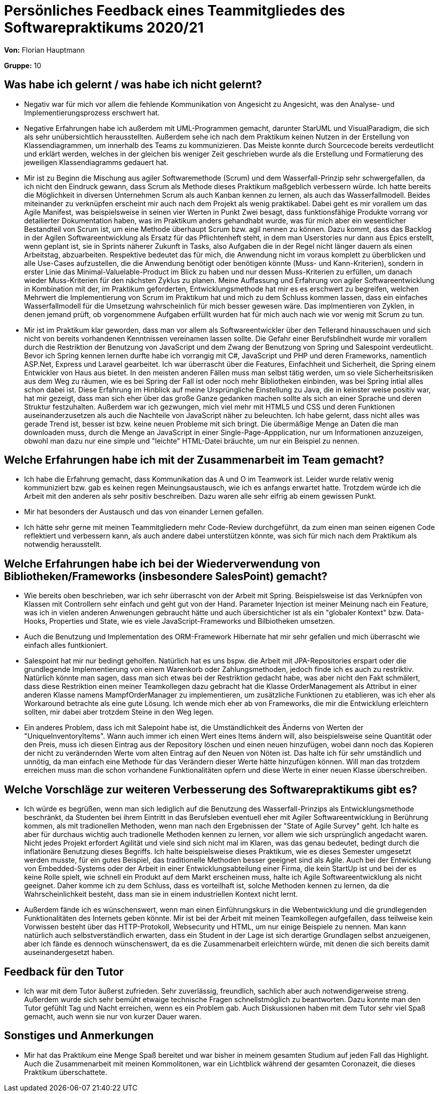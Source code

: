 = Persönliches Feedback eines Teammitgliedes des Softwarepraktikums 2020/21
// Auch wenn der Bogen nicht anonymisiert ist, dürfen Sie gern Ihre Meinung offen kundtun.
// Sowohl positive als auch negative Anmerkungen werden gern gesehen und zur stetigen Verbesserung genutzt.
// Versuchen Sie in dieser Auswertung also stets sowohl Positives wie auch Negatives zu erwähnen.

**Von:** Florian Hauptmann

**Gruppe:** 10

== Was habe ich gelernt / was habe ich nicht gelernt?
// Ausführung der positiven und negativen Erfahrungen, die im Softwarepraktikum gesammelt wurden
* Negativ war für mich vor allem die fehlende Kommunikation von Angesicht zu Angesicht, was den Analyse- und Implementierungsprozess 
erschwert hat.
* Negative Erfahrungen habe ich außerdem mit UML-Programmen gemacht, darunter StarUML und VisualParadigm, die sich als sehr unübersichtlich herausstellten. Außerdem sehe ich nach dem Praktikum keinen Nutzen in der Erstellung von Klassendiagrammen, um innerhalb des Teams zu kommunizieren. Das Meiste konnte durch Sourcecode bereits verdeutlicht und erklärt werden, welches in der gleichen bis weniger Zeit geschrieben wurde als die Erstellung und Formatierung des jeweiligen Klassendiagramms gedauert hat.
* Mir ist zu Beginn die Mischung aus agiler Softwaremethode (Scrum) und dem Wasserfall-Prinzip sehr schwergefallen, da ich nicht den Eindruck gewann, dass Scrum als Methode dieses Praktikum maßgeblich verbessern würde. Ich hatte bereits die Möglichkeit in diversen Unternehmen Scrum als auch Kanban kennen zu lernen, als auch das Wasserfallmodell. Beides miteinander zu verknüpfen erscheint mir auch nach dem Projekt als wenig praktikabel. Dabei geht es mir vorallem um das Agile Manifest, was beispielsweise in seinen vier Werten in Punkt Zwei besagt, dass funktionsfähige Produkte vorrang vor detailierter Dokumentation haben, was im Praktikum anders gehandhabt wurde, was für mich aber ein wesentlicher Bestandteil von Scrum ist, um eine Methode überhaupt Scrum bzw. agil nennen zu können. Dazu kommt, dass das Backlog in der Agilen Softwareentwicklung als Ersatz für das Pflichtenheft steht, in dem man Userstories nur dann aus Epics erstellt, wenn geplant ist, sie in Sprints näherer Zukunft in Tasks, also Aufgaben die in der Regel nicht länger dauern als einen Arbeitstag, abzuarbeiten. Respektive bedeutet das für mich, die Anwendung nicht im voraus komplett zu überblicken und alle Use-Cases aufzustellen, die die Anwendung benötigt oder benötigen könnte (Muss- und Kann-Kriterien), sondern in erster Linie das Minimal-Valuelable-Product im Blick zu haben und nur dessen Muss-Kriterien zu erfüllen, um danach wieder Muss-Kriterien für den nächsten Zyklus zu planen.
Meine Auffassung und Erfahrung von agiler Softwareentwicklung in Kombination mit der, im Praktikum geforderten, Entwicklungsmethode hat mir es es erschwert zu begreifen, welchen Mehrwert die Implementierung von Scrum im Praktikum hat und mich zu dem Schluss kommen lassen, dass ein einfaches Wasserfallmodell für die Umsetzung wahrscheinlich für mich besser gewesen wäre. 
Das implmentieren von Zyklen, in denen jemand prüft, ob vorgenommene Aufgaben erfüllt wurden hat für mich auch nach wie vor wenig mit Scrum zu tun.
* Mir ist im Praktikum klar geworden, dass man vor allem als Softwareentwickler über den Tellerand hinausschauen und sich nicht von bereits vorhandenen Kenntnissen vereinamen lassen sollte. Die Gefahr einer Berufsblindheit wurde mir vorallem durch die Restriktion der Benutzung von JavaScript und dem Zwang der Benutzung von Spring und Salespoint verdeutlicht. Bevor ich Spring kennen lernen durfte habe ich vorrangig mit C#, JavaScript und PHP und deren Frameworks, namentlich ASP.Net, Express und Laravel gearbeitet. Ich war überrascht über die Features, Einfachheit und Sicherheit, die Spring einem Entwickler von Haus aus bietet. In den meisten anderen Fällen muss man selbst tätig werden, um so viele Sicherheitsrisiken aus dem Weg zu räumen, wie es bei Spring der Fall ist oder noch mehr Bibliotheken einbinden, was bei Spring intial alles schon dabei ist. Diese Erfahrung im Hinblick auf meine Ursprüngliche Einstellung zu Java, die in keinster weise positiv war, hat mir gezeigt, dass man sich eher über das große Ganze gedanken machen sollte als sich an einer Sprache und deren Struktur festzuhalten.
Außerdem war ich gezwungen, mich viel mehr mit HTML5 und CSS und deren Funktionen auseinanderzusetzen als auch die Nachteile von JavaScript näher zu beleuchten. Ich habe gelernt, dass nicht alles was gerade Trend ist, besser ist bzw. keine neuen Probleme mit sich bringt. Die übermäßige Menge an Daten die man downloaden muss, durch die Menge an JavaScript in einer Single-Page-Appplication, nur um Informationen anzuzeigen, obwohl man dazu nur eine simple und "leichte" HTML-Datei bräuchte, um nur ein Beispiel zu nennen.

== Welche Erfahrungen habe ich mit der Zusammenarbeit im Team gemacht?
// Kurze Beschreibung der Zusammenarbeit im Team. Was lief gut? Was war verbesserungswürdig? Was würden Sie das nächste Mal anders machen?
* Ich habe die Erfahrung gemacht, dass Kommunikation das A und O im Teamwork ist. Leider wurde relativ wenig kommuniziert bzw. gab es keinen regen Meinungsaustausch, wie ich es anfangs erwartet hatte. Trotzdem würde ich die Arbeit mit den anderen als sehr positiv beschreiben. Dazu waren alle sehr eifrig ab einem gewissen Punkt.
* Mir hat besonders der Austausch und das von einander Lernen gefallen.
* Ich hätte sehr gerne mit meinen Teammitgliedern mehr Code-Review durchgeführt, da zum einen man seinen eigenen Code reflektiert und verbessern kann, als auch andere dabei unterstützen könnte, was sich für mich nach dem Praktikum als notwendig herausstellt.

== Welche Erfahrungen habe ich bei der Wiederverwendung von Bibliotheken/Frameworks (insbesondere SalesPoint) gemacht?
// Einschätzung der Arbeit mit den bereitgestellten und zusätzlich genutzten Frameworks. Was War gut? Was war verbesserungswürdig?
* Wie bereits oben beschrieben, war ich sehr überrascht von der Arbeit mit Spring. Beispielsweise ist das Verknüpfen von Klassen mit Controllern sehr einfach und geht gut von der Hand. Parameter Injection ist meiner Meinung nach ein Feature, was ich in vielen anderen Anwenungen gebraucht hätte und auch übersichticher ist als ein "globaler Kontext" bzw. Data-Hooks, Properties und State, wie es viele JavaScript-Frameworks und Bilbiotheken umsetzen.
* Auch die Benutzung und Implementation des ORM-Framework Hibernate hat mir sehr gefallen und mich überrascht wie einfach alles funtkioniert.
* Salespoint hat mir nur bedingt geholfen. Natürlich hat es uns bspw. die Arbeit mit JPA-Repositories erspart oder die grundlegende Implementierung von einem Warenkorb oder Zahlungsmethoden, jedoch finde ich es auch zu restriktiv. Natürlich könnte man sagen, dass man sich etwas bei der Restriktion gedacht habe, was aber nicht den Fakt schmälert, dass diese Restriktion einen meiner Teamkollegen dazu gebracht hat die Klasse OrderManagement als Attribut in einer anderen Klasse namens MampfOrderManager zu implementieren, um zusätzliche Funktionen zu etablieren, was ich eher als Workaround betrachte als eine gute Lösung. Ich wende mich eher ab von Frameworks, die mir die Entwicklung erleichtern sollten, mir dabei aber trotzdem Steine in den Weg legen.
* Ein anderes Problem, dass ich mit Salepoint habe ist, die Umständlichkeit des Änderns von Werten der "UniqueInventoryItems". Wann auch immer ich einen Wert eines Items ändern will, also beispielsweise seine Quantität oder den Preis, muss ich diesen Eintrag aus der Repository löschen und einen neuen hinzufügen, wobei dann noch das Kopieren der nicht zu verändernden Werte vom alten Eintrag auf den Neuen von Nöten ist. Das halte ich für sehr umständlich und unnötig, da man einfach eine Methode für das Verändern dieser Werte hätte hinzufügen können. Will man das trotzdem erreichen muss man die schon vorhandene Funktionalitäten opfern und diese Werte in einer neuen Klasse überschreiben.


== Welche Vorschläge zur weiteren Verbesserung des Softwarepraktikums gibt es?
// Möglichst mit Beschreibung, warum die Umsetzung des von Ihnen angebrachten Vorschlages nötig ist.
* Ich würde es begrüßen, wenn man sich lediglich auf die Benutzung des Wasserfall-Prinzips als Entwicklungsmethode beschränkt, da Studenten bei ihrem Eintritt in das Berufsleben eventuell eher mit Agiler Softwareentwicklung in Berührung kommen, als mit tradionellen Methoden, wenn man nach den Ergebnissen der "State of Agile Survey" geht. Ich halte es aber für durchaus wichtig auch tradionelle Methoden kennen zu lernen, vor allem wie sich ursprünglich angedacht waren. Nicht jedes Projekt erfordert Agilität und viele sind sich nicht mal im Klaren, was das genau bedeutet, bedingt durch die inflationäre Benutzung dieses Begriffs. Ich halte beispielsweise dieses Praktikum, wie es dieses Semester umgesetzt werden musste, für ein gutes Beispiel, das traditionelle Methoden besser geeignet sind als Agile. Auch bei der Entwicklung von Embedded-Systems oder der Arbeit in einer Entwicklungsabteilung einer Firma, die kein StartUp ist und bei der es keine Rolle spielt, wie schnell ein Produkt auf dem Markt erscheinen muss, halte ich Agile Softwareentwicklung als nicht geeignet. Daher komme ich zu dem Schluss, dass es vorteilhaft ist, solche Methoden kennen zu lernen, da die Wahrscheinlichkeit besteht, dass man sie in einem industriellen Kontext nicht lernt.
* Außerdem fände ich es wünschenswert, wenn man einen Einführungskurs in die Webentwicklung und die grundlegenden Funktionalitäten des Internets geben könnte. Mir ist bei der Arbeit mit meinen Teamkollegen aufgefallen, dass teilweise kein Vorwissen besteht über das HTTP-Protokoll, Websecurity und HTML, um nur einige Beispiele zu nennen. Man kann natürlich auch selbstverständlich erwarten, dass ein Student in der Lage ist sich derartige Grundlagen selbst anzueigenen, aber ich fände es dennoch wünschenswert, da es die Zusammenarbeit erleichtern würde, mit denen die sich bereits damit auseinandergesetzt haben.

== Feedback für den Tutor
// Fühlten Sie sich durch den vom Lehrstuhl bereitgestellten Tutor gut betreut? Was war positiv? Was war verbesserungswürdig?
* Ich war mit dem Tutor äußerst zufrieden. Sehr zuverlässig, freundlich, sachlich aber auch notwendigerweise streng. Außerdem wurde sich sehr bemüht etwaige technische Fragen schnellstmöglich zu beantworten. Dazu konnte man den Tutor gefühlt Tag und Nacht erreichen, wenn es ein Problem gab. Auch Diskussionen haben mit dem Tutor sehr viel Spaß gemacht, auch wenn sie nur von kurzer Dauer waren.

== Sonstiges und Anmerkungen
// Welche Aspekte fanden in den oben genannten Punkten keine Erwähnung?
* Mir hat das Praktikum eine Menge Spaß bereitet und war bisher in meinem gesamten Studium auf jeden Fall das Highlight. Auch die Zusammenarbeit mit meinen Kommolitonen, war ein Lichtblick während der gesamten Coronazeit, die dieses Praktikum überschattete.

